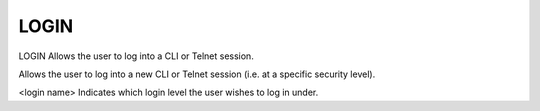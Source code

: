 =======
 LOGIN
=======

LOGIN  Allows the user to log into a CLI or Telnet session.

Allows the user to log into a new CLI or Telnet session (i.e. at a
specific security level).

<login name>
Indicates which login level the user wishes to log in under.
